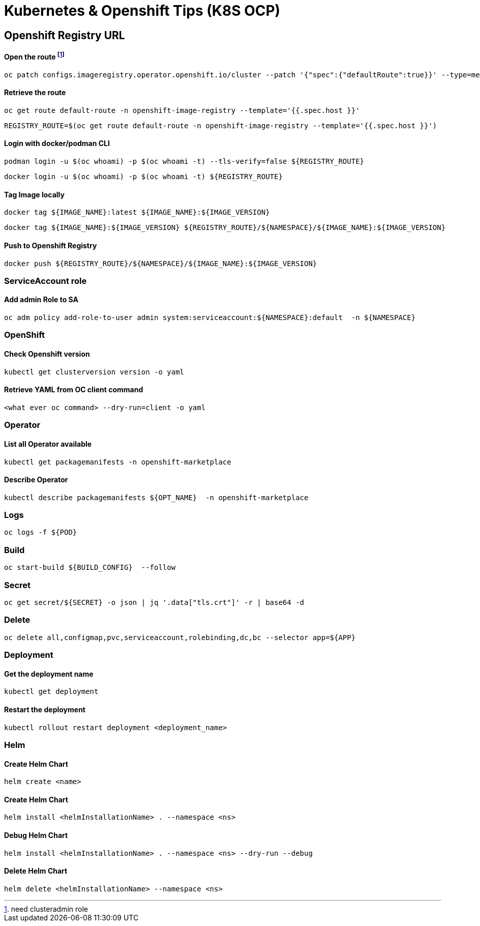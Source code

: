 # Kubernetes & Openshift Tips (K8S OCP)



## Openshift Registry URL


#### Open the route footnote:nca[need clusteradmin role]
  oc patch configs.imageregistry.operator.openshift.io/cluster --patch '{"spec":{"defaultRoute":true}}' --type=merge

#### Retrieve the route
  oc get route default-route -n openshift-image-registry --template='{{.spec.host }}'

  REGISTRY_ROUTE=$(oc get route default-route -n openshift-image-registry --template='{{.spec.host }}')

#### Login with docker/podman CLI

  podman login -u $(oc whoami) -p $(oc whoami -t) --tls-verify=false ${REGISTRY_ROUTE}

  docker login -u $(oc whoami) -p $(oc whoami -t) ${REGISTRY_ROUTE}
  
#### Tag Image locally
  
  docker tag ${IMAGE_NAME}:latest ${IMAGE_NAME}:${IMAGE_VERSION}

  docker tag ${IMAGE_NAME}:${IMAGE_VERSION} ${REGISTRY_ROUTE}/${NAMESPACE}/${IMAGE_NAME}:${IMAGE_VERSION}

#### Push to Openshift Registry

  docker push ${REGISTRY_ROUTE}/${NAMESPACE}/${IMAGE_NAME}:${IMAGE_VERSION}


### ServiceAccount role


#### Add admin Role to SA

  oc adm policy add-role-to-user admin system:serviceaccount:${NAMESPACE}:default  -n ${NAMESPACE}

### OpenShift

#### Check Openshift version

  kubectl get clusterversion version -o yaml
  

#### Retrieve YAML from OC client command 

 	<what ever oc command> --dry-run=client -o yaml

### Operator

#### List all Operator available

  kubectl get packagemanifests -n openshift-marketplace
  
#### Describe Operator

  kubectl describe packagemanifests ${OPT_NAME}  -n openshift-marketplace
    
### Logs    
    
  oc logs -f ${POD}

### Build

	oc start-build ${BUILD_CONFIG}  --follow
	
### Secret  
  
	oc get secret/${SECRET} -o json | jq '.data["tls.crt"]' -r | base64 -d

### Delete

	oc delete all,configmap,pvc,serviceaccount,rolebinding,dc,bc --selector app=${APP}
	
	
### Deployment

#### Get the deployment name

	kubectl get deployment

#### Restart the deployment

	kubectl rollout restart deployment <deployment_name>
	
### Helm

#### Create Helm Chart
	
	helm create <name>
	
#### Create Helm Chart
	
	helm install <helmInstallationName> . --namespace <ns> 

#### Debug Helm Chart
	
	helm install <helmInstallationName> . --namespace <ns> --dry-run --debug

#### Delete Helm Chart
	
	helm delete <helmInstallationName> --namespace <ns> 	

